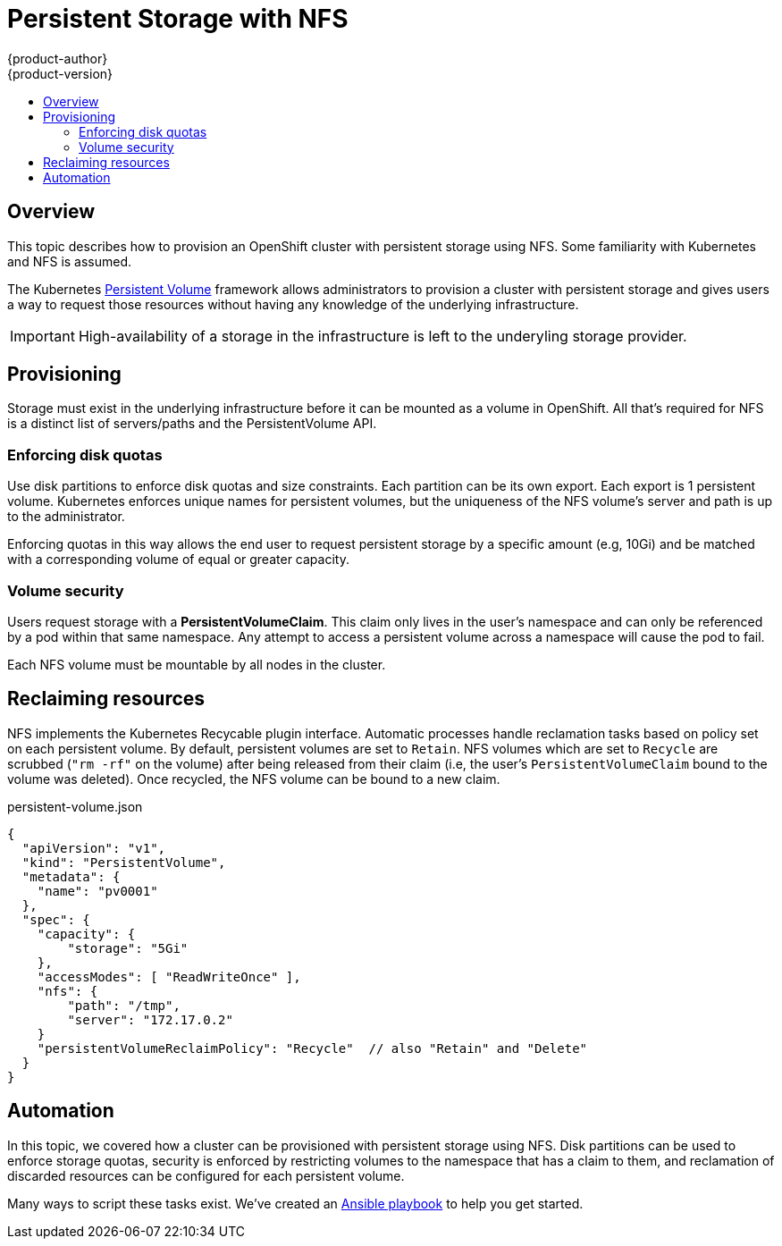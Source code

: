 = Persistent Storage with NFS
{product-author}
{product-version}
:data-uri:
:icons:
:experimental:
:toc: macro
:toc-title:

toc::[]

== Overview
This topic describes how to provision an OpenShift cluster with persistent storage using NFS.  Some familiarity with Kubernetes and NFS is assumed.

The Kubernetes
link:../dev_guide/volumes.html[Persistent Volume] framework allows
administrators to provision a cluster with persistent storage and gives users a way to request those resources without having
any knowledge of the underlying infrastructure.

IMPORTANT: High-availability of a storage in the infrastructure is left to the underyling storage provider.


== Provisioning

Storage must exist in the underlying infrastructure before it can be mounted as a volume in OpenShift.  All that's
required for NFS is a distinct list of servers/paths and the PersistentVolume API.

=== Enforcing disk quotas

Use disk partitions to enforce disk quotas and size constraints.  Each partition can be its own export.
Each export is 1 persistent volume.  Kubernetes enforces unique names for persistent volumes, but the uniqueness
of the NFS volume's server and path is up to the administrator.

Enforcing quotas in this way allows the end user to request persistent storage by a specific amount (e.g, 10Gi) and be
matched with a corresponding volume of equal or greater capacity.

=== Volume security

Users request storage with a *PersistentVolumeClaim*.  This claim only lives in the user's namespace and can only be referenced
by a pod within that same namespace.  Any attempt to access a persistent volume across a namespace will cause the pod to fail.

Each NFS volume must be mountable by all nodes in the cluster.


== Reclaiming resources

NFS implements the Kubernetes Recycable plugin interface.  Automatic processes handle reclamation tasks based on policy
 set on each persistent volume.  By default, persistent volumes are set to ```Retain```.  NFS volumes which are set to ```Recycle``` are scrubbed
 (```"rm -rf"``` on the volume) after being released from their claim (i.e, the user's ```PersistentVolumeClaim``` bound to the volume was deleted).  Once recycled,
  the NFS volume can be bound to a new claim.


persistent-volume.json
====
----
{
  "apiVersion": "v1",
  "kind": "PersistentVolume",
  "metadata": {
    "name": "pv0001"
  },
  "spec": {
    "capacity": {
        "storage": "5Gi"
    },
    "accessModes": [ "ReadWriteOnce" ],
    "nfs": {
        "path": "/tmp",
        "server": "172.17.0.2"
    }
    "persistentVolumeReclaimPolicy": "Recycle"  // also "Retain" and "Delete"
  }
}
----
====


== Automation

In this topic, we covered how a cluster can be provisioned with persistent storage using NFS.  Disk partitions can be
used to enforce storage quotas, security is enforced by restricting volumes to the namespace that has a claim to them, and
reclamation of discarded resources can be configured for each persistent volume.

Many ways to script these tasks exist.  We've created an link:https://github.com/openshift/openshift-ansible/tree/master/roles/kube_nfs_volumes[Ansible playbook] to help you get started.


